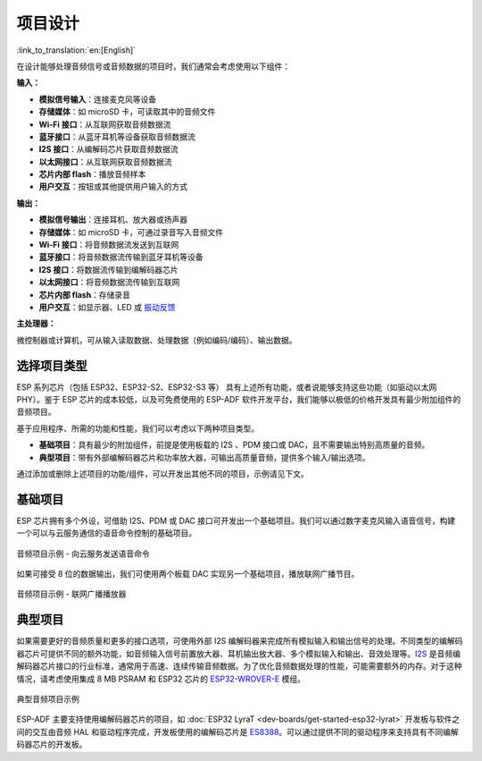 项目设计
**************

:link_to_translation:`en:[English]`

在设计能够处理音频信号或音频数据的项目时，我们通常会考虑使用以下组件：

**输入：**

* **模拟信号输入**：连接麦克风等设备
* **存储媒体**：如 microSD 卡，可读取其中的音频文件
* **Wi-Fi 接口**：从互联网获取音频数据流
* **蓝牙接口**：从蓝牙耳机等设备获取音频数据流
* **I2S 接口**：从编解码芯片获取音频数据流
* **以太网接口**：从互联网获取音频数据流
* **芯片内部 flash**：播放音频样本
* **用户交互**：按钮或其他提供用户输入的方式

**输出：**

* **模拟信号输出**：连接耳机、放大器或扬声器
* **存储媒体**：如 microSD 卡，可通过录音写入音频文件
* **Wi-Fi 接口**：将音频数据流发送到互联网
* **蓝牙接口**：将音频数据流传输到蓝牙耳机等设备
* **I2S 接口**：将数据流传输到编解码器芯片
* **以太网接口**：将音频数据流传输到互联网
* **芯片内部 flash**：存储录音
* **用户交互**：如显示器、LED 或 `振动反馈 <https://en.wikipedia.org/wiki/Haptic_technology>`_

**主处理器：**

微控制器或计算机，可从输入读取数据、处理数据（例如编码/编码）、输出数据。


选择项目类型
================

ESP 系列芯片（包括 ESP32、ESP32-S2、ESP32-S3 等） 具有上述所有功能，或者说能够支持这些功能（如驱动以太网 PHY）。鉴于 ESP 芯片的成本较低，以及可免费使用的 ESP-ADF 软件开发平台，我们能够以极低的价格开发具有最少附加组件的音频项目。

基于应用程序、所需的功能和性能，我们可以考虑以下两种项目类型。

* **基础项目**：具有最少的附加组件，前提是使用板载的 I2S 、PDM 接口或 DAC，且不需要输出特别高质量的音频。
* **典型项目**：带有外部编解码器芯片和功率放大器，可输出高质量音频，提供多个输入/输出选项。

通过添加或删除上述项目的功能/组件，可以开发出其他不同的项目，示例请见下文。


基础项目
================

ESP 芯片拥有多个外设，可借助 I2S、PDM 或 DAC 接口可开发出一个基础项目。我们可以通过数字麦克风输入语音信号，构建一个可以与云服务通信的语音命令控制的基础项目。

.. figure:: ../../_static/audio-project-minimum-voice-service.jpg
    :alt: 音频项目示例 - 向云服务发送语音命令
    :figclass: align-center

    音频项目示例 - 向云服务发送语音命令

如果可接受 8 位的数据输出，我们可使用两个板载 DAC 实现另一个基础项目，播放联网广播节目。

.. figure:: ../../_static/audio-project-minimum-internet-radio.jpg
    :alt: 音频项目示例 - 联网广播播放器
    :figclass: align-center

    音频项目示例 - 联网广播播放器


典型项目
================

如果需要更好的音频质量和更多的接口选项，可使用外部 I2S 编解码器来完成所有模拟输入和输出信号的处理。不同类型的编解码器芯片可提供不同的额外功能，如音频输入信号前置放大器、耳机输出放大器、多个模拟输入和输出、音效处理等。`I2S <http://iot-bits.com/wp-content /uploads/2017/06/I2SBUS.pdf>`_ 是音频编解码器芯片接口的行业标准，通常用于高速、连续传输音频数据。为了优化音频数据处理的性能，可能需要额外的内存。对于这种情况，请考虑使用集成 8 MB PSRAM 和 ESP32 芯片的 `ESP32-WROVER-E <https://www.espressif.com/sites/default/files/documentation/esp32-wrover-e_esp32-wrover-ie_datasheet_cn.pdf>`_ 模组。

.. figure:: ../../_static/audio-project-typical-example.jpg
    :alt: 典型音频项目示例
    :figclass: align-center

    典型音频项目示例

ESP-ADF 主要支持使用编解码器芯片的项目，如 :doc:`ESP32 LyraT <dev-boards/get-started-esp32-lyrat>` 开发板与软件之间的交互由音频 HAL 和驱动程序完成，开发板使用的编解码芯片是 `ES8388 <http://www.everest-semi.com/pdf/ES8388%20DS.pdf>`_。可以通过提供不同的驱动程序来支持具有不同编解码器芯片的开发板。